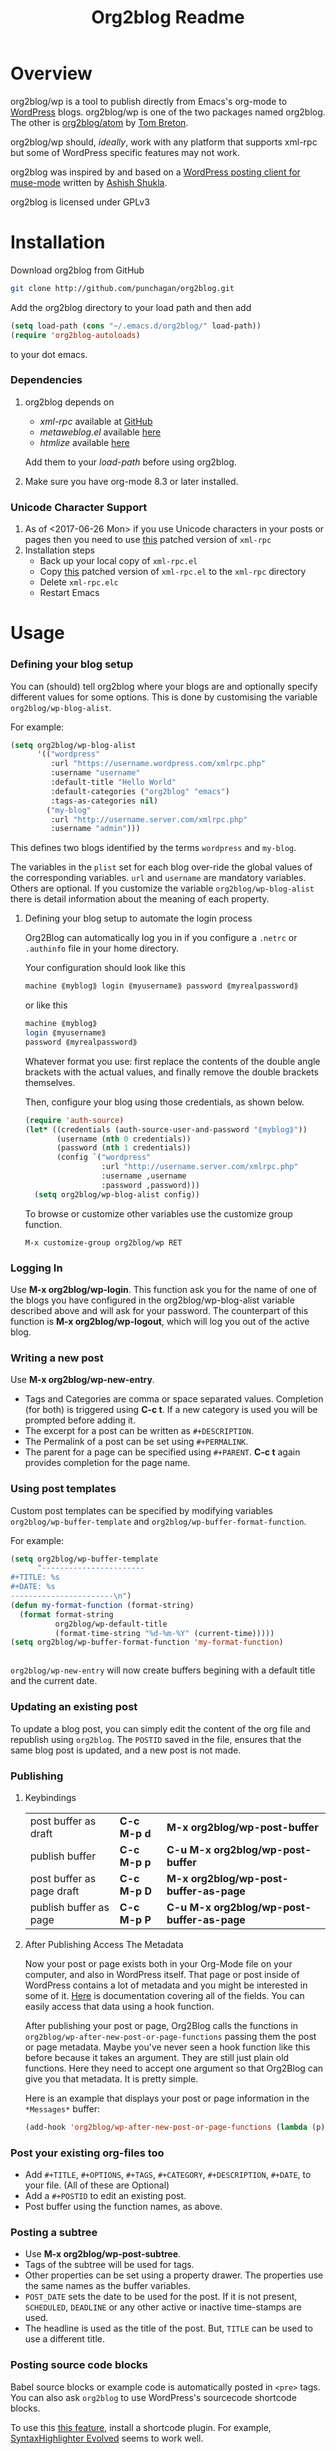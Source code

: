 #+TITLE: Org2blog Readme
#+Options: num:nil
#+STARTUP: odd
#+Style: <style> h1,h2,h3 {font-family: arial, helvetica, sans-serif} </style>

[[https://gitter.im/punchagan/org2blog?utm_source=badge&utm_medium=badge&utm_campaign=pr-badge&utm_content=badge][https://badges.gitter.im/Join%20Chat.svg]] [[https://travis-ci.org/punchagan/org2blog][https://travis-ci.org/punchagan/org2blog.svg]]

* Overview

  org2blog/wp is a tool to publish directly from Emacs's org-mode to
  [[http://wordpress.org/][WordPress]] blogs.  org2blog/wp is one of the two packages named
  org2blog.  The other is [[http://repo.or.cz/r/org2blog.git/][org2blog/atom]] by [[http://tehom-blog.blogspot.com/][Tom Breton]].

  org2blog/wp should, /ideally/, work with any platform that supports
  xml-rpc but some of WordPress specific features may not work.

  org2blog was inspired by and based on a [[http://paste.lisp.org/display/69993][WordPress posting client for
  muse-mode]] written by [[http://www.emacswiki.org/emacs/AshishShukla][Ashish Shukla]].

  org2blog is licensed under GPLv3

* Installation

  Download org2blog from GitHub

  #+begin_src sh
git clone http://github.com/punchagan/org2blog.git
  #+end_src

  Add the org2blog directory to your load path and then add

  #+begin_src emacs-lisp
(setq load-path (cons "~/.emacs.d/org2blog/" load-path))
(require 'org2blog-autoloads)
  #+end_src

  to your dot emacs.

*** Dependencies

    1. org2blog depends on
       - /xml-rpc/ available at [[https://github.com/hexmode/xml-rpc-el][GitHub]]
       - /metaweblog.el/ available [[https://github.com/punchagan/metaweblog][here]]
       - /htmlize/ available [[https://github.com/hniksic/emacs-htmlize][here]]

       Add them to your /load-path/ before using org2blog.

    2. Make sure you have org-mode 8.3 or later installed.

*** Unicode Character Support

    1. As of <2017-06-26 Mon> if you use Unicode characters in your posts or
       pages then you need to use [[https://github.com/grettke/xml-rpc-el/blob/master/xml-rpc.el][this]] patched version of ~xml-rpc~
    2. Installation steps
       - Back up your local copy of ~xml-rpc.el~
       - Copy [[https://raw.githubusercontent.com/grettke/xml-rpc-el/master/xml-rpc.el][this]] patched version of ~xml-rpc.el~ to the =xml-rpc= directory
       - Delete =xml-rpc.elc=
       - Restart Emacs

* Usage

*** Defining your blog setup

    You can (should) tell org2blog where your blogs are and optionally
    specify different values for some options. This is done by
    customising the variable =org2blog/wp-blog-alist=.

    For example:

    #+BEGIN_SRC emacs-lisp
(setq org2blog/wp-blog-alist
      '(("wordpress"
         :url "https://username.wordpress.com/xmlrpc.php"
         :username "username"
         :default-title "Hello World"
         :default-categories ("org2blog" "emacs")
         :tags-as-categories nil)
        ("my-blog"
         :url "http://username.server.com/xmlrpc.php"
         :username "admin")))
    #+END_SRC

    This defines two blogs identified by the terms =wordpress= and
    =my-blog=.

    The variables in the =plist= set for each blog over-ride the
    global values of the corresponding variables. =url= and =username=
    are mandatory variables. Others are optional. If you customize the
    variable =org2blog/wp-blog-alist= there is detail information about the
    meaning of each property.

***** Defining your blog setup to automate the login process

    Org2Blog can automatically log you in if you configure a =.netrc= or
    =.authinfo= file in your home directory.

    Your configuration should look like this

    #+begin_src sh
machine ⟪myblog⟫ login ⟪myusername⟫ password ⟪myrealpassword⟫
    #+end_src

    or like this

    #+begin_src sh
machine ⟪myblog⟫
login ⟪myusername⟫
password ⟪myrealpassword⟫
    #+end_src

    Whatever format you use: first replace the contents of the double angle brackets
    with the actual values, and finally remove the double brackets themselves.

    Then, configure your blog using those credentials, as shown below.

    #+BEGIN_SRC emacs-lisp
(require 'auth-source)
(let* ((credentials (auth-source-user-and-password "⟪myblog⟫"))
       (username (nth 0 credentials))
       (password (nth 1 credentials))
       (config `("wordpress"
                 :url "http://username.server.com/xmlrpc.php"
                 :username ,username
                 :password ,password)))
  (setq org2blog/wp-blog-alist config))
    #+END_SRC

    To browse or customize other variables use the customize group
    function.

    ~M-x customize-group org2blog/wp RET~

*** Logging In

    Use *M-x org2blog/wp-login*.  This function ask you for the name of one
    of the blogs you have configured in the org2blog/wp-blog-alist
    variable described above and will ask for your password. The
    counterpart of this function is *M-x org2blog/wp-logout*, which will
    log you out of the active blog.

*** Writing a new post

    Use *M-x org2blog/wp-new-entry*.
     - Tags and Categories are comma or space separated values.
       Completion (for both) is triggered using *C-c t*.  If a new
       category is used you will be prompted before adding it.
     - The excerpt for a post can be written as =#+DESCRIPTION=.
     - The Permalink of a post can be set using =#+PERMALINK=.
     - The parent for a page can be specified using =#+PARENT=.  *C-c
       t* again provides completion for the page name.

*** Using post templates

    Custom post templates can be specified by modifying variables
    =org2blog/wp-buffer-template= and =org2blog/wp-buffer-format-function=.

    For example:

    #+BEGIN_SRC emacs-lisp
      (setq org2blog/wp-buffer-template
            "-----------------------
      ,#+TITLE: %s
      ,#+DATE: %s
      -----------------------\n")
      (defun my-format-function (format-string)
        (format format-string
                org2blog/wp-default-title
                (format-time-string "%d-%m-%Y" (current-time)))))
      (setq org2blog/wp-buffer-format-function 'my-format-function)


    #+END_SRC

    =org2blog/wp-new-entry= will now create buffers begining with a default
    title and the current date.

*** Updating an existing post

    To update a blog post, you can simply edit the content of the org
    file and republish using ~org2blog~.  The =POSTID= saved in the
    file, ensures that the same blog post is updated, and a new post
    is not made.

*** Publishing

***** Keybindings

    | post buffer as draft      | *C-c M-p d* | *M-x     org2blog/wp-post-buffer*         |
    | publish buffer            | *C-c M-p p* | *C-u M-x org2blog/wp-post-buffer*         |
    | post buffer as page draft | *C-c M-p D* | *M-x     org2blog/wp-post-buffer-as-page* |
    | publish buffer as page    | *C-c M-p P* | *C-u M-x org2blog/wp-post-buffer-as-page* |

***** After Publishing Access The Metadata

Now your post or page exists both in your Org-Mode file on your computer, and
also in WordPress itself. That page or post inside of WordPress contains a lot
of metadata and you might be interested in some of it. [[https://codex.wordpress.org/XML-RPC_MetaWeblog_API][Here]] is documentation
covering all of the fields. You can easily access that data using a hook function.

After publishing your post or page, Org2Blog calls the functions in
~org2blog/wp-after-new-post-or-page-functions~ passing them the post or page
metadata. Maybe you've never seen a hook function like this before because it
takes an argument. They are still just plain old functions. Here they need to
accept one argument so that Org2Blog can give you that metadata. It is pretty
simple.

Here is an example that displays your post or page information in the
=*Messages*= buffer:

#+BEGIN_SRC emacs-lisp
(add-hook 'org2blog/wp-after-new-post-or-page-functions (lambda (p) (pp p)))
#+END_SRC

*** Post your existing org-files too

    - Add =#+TITLE=, =#+OPTIONS=, =#+TAGS=, =#+CATEGORY=,
          =#+DESCRIPTION=, =#+DATE=, to your file.  (All of these are
      Optional)
    - Add a =#+POSTID= to edit an existing post.
    - Post buffer using the function names, as above.

*** Posting a subtree

    - Use *M-x   org2blog/wp-post-subtree*.
    - Tags of the subtree will be used for tags.
    - Other properties can be set using a property drawer.  The
      properties use the same names as the buffer variables.
    - =POST_DATE= sets the date to be used for the post. If it is not
      present, =SCHEDULED=, =DEADLINE= or any other active or inactive
      time-stamps are used.
    - The headline is used as the title of the post. But, =TITLE= can
      be used to use a different title.

*** Posting source code blocks

    Babel source blocks or example code is automatically posted in
    =<pre>= tags.  You can also ask =org2blog= to use WordPress's
    sourcecode shortcode blocks.

    To use this [[https://en.support.wordpress.com/code/posting-source-code/][this feature]], install a shortcode plugin. For example,
    [[https://wordpress.org/plugins/syntaxhighlighter/][SyntaxHighlighter Evolved]] seems to work well.

    To use this, you need to set the variable
    =org2blog/wp-use-sourcecode-shortcode= to ~t~. WordPress's sourcecode
    shortcode blocks can be given various [[http://en.support.wordpress.com/code/posting-source-code/#configuration-parameters][configuration parameters]]. These can
    be passed to the exported sourcecode shortcode blocks via an =#+ATTR_WP=
    line immediately preceding the =#+BEGIN_SRC= line, e.g.

    #+begin_src org
,#+ATTR_WP: :syntaxhl light=true
    #+end_src

*** Delete an entry or a page

    - If you are in the buffer of the entry/page, with =#+POSTID=
      present on the page, use:

      *M-x org2blog/wp-delete-entry* or *M-x  org2blog/wp-delete-page*

    - If you want to delete a particular post (whose post-id is known)
      from any buffer, use

      *C-u post-id M-x org2blog/wp-delete-entry*.

    Similarly, for a page.

*** org2blog mode key-bindings and auto loading

***** Key-Bindings

    - ~org2blog/wp-mode~ defines the following key-bindings
      | *C-c p* | publish buffer                   |
      | *C-c d* | post as draft                    |
      | *C-c t* | complete tag or parent page name |

***** Auto Loading org2blog Mode

    - Add ~org2blog/wp-org-mode-hook-fn~ to ~org-mode-hook~
    - So that ~org2blog/wp-mode~ is automatically enabled when ~#+ORG2BLOG:~ is
      present
    - Add code like this somewhere after you load Org-Mode and org2blog
      #+BEGIN_SRC emacs-lisp :results output silent
(add-hook 'org-mode-hook #'org2blog/wp-org-mode-hook-fn)
      #+END_SRC
    - Add ~#+ORG2BLOG:~ to your file
      - When you create a new entry it is automatically created

*** Uploading Images or Files

    Only in-line images and linked images (or files) with file:// URLs are
    supported. They will be uploaded to the media library and the links will
    be updated. Information about uploaded files is added as a comment to the
    post itself.

    Captions and attributes as [[http://orgmode.org/manual/Images-in-HTML-export.html][defined]] in org-mode will be preserved,
    but these attributes are not saved with the image to the library
    itself.

*** "Dashboard" of all posts

    ~org2blog~ makes it easy to manage your blog-posts by actually
    keeping track of all the posts you make from it, in a simple
    org-table.  By default it is saved in a file ~.org2blog.org~ in
    the ~org-directory~.  This is meant to be a dashboard of sorts,
    and is an optional feature that can be turned off.

*** MathJax Support

"[[http://docs.mathjax.org/en/latest/mathjax.html][MathJax]] is an open-source JavaScript display engine for LaTeX, MathML, and
AsciiMath notation that works in all modern browsers."

- Whether you use MathJax with a WordPress plugin, manual inclusion, or any
  other means you need to be aware of MathJax's [[http://docs.mathjax.org/en/latest/start.html#using-a-content-delivery-network-cdn][CDN]] options
  - If you want predictibility then reference a specific release number. For
    example, this configuration uses 2.7.1
- Disable translation to =wp-latex= syntax
  - ~(setq org2blog/wp-use-wp-latex nil)~
- Setup the [[https://wordpress.org/plugins/mathjax-latex/][MathJax-LaTeX]] plugin
  - Install it
  - Configure it
    - Force Load: TRUE
    - Default [latex] syntax attribute: Inline
    - Use wp-latex syntax? TRUE
    - Use MathJax CDN Service? FALSE
    - Custom MathJax location? =https://cdnjs.cloudflare.com/ajax/libs/mathjax/2.7.1/MathJax.js=
    - MathJax Configuration: default
- Test it out using these ([[https://math.meta.stackexchange.com/questions/5020/mathjax-basic-tutorial-and-quick-reference][and more]]) examples
  #+BEGIN_SRC org
- The word LaTeX
  - $\LaTeX$
- Inline
  - $\sum_{i=0}^n i^2 = \frac{(n^2+n)(2n+1)}{6}$
- Equation
  - $$\sum_{i=0}^n i^2 = \frac{(n^2+n)(2n+1)}{6}$$
  #+END_SRC
- Test it locally using HTML export settings
  #+BEGIN_EXAMPLE
,#+HTML_HEAD: <script type="text/javascript"
,#+HTML_HEAD:   src="http://cdn.mathjax.org/mathjax/latest/MathJax.js">
,#+HTML_HEAD: </script>
  #+END_EXAMPLE

* Miscellaneous

  1. You may want to look at the [[http://orgmode.org/manual/Export-options.html#Export-options][Export options]] and [[http://orgmode.org/manual/HTML-export.html#HTML-export][HTML export]]
     sections of the org-manual.

  2. If you wish to post to blogger from org-mode, look at -

     1. [[http://repo.or.cz/r/org2blog.git/][org2blog/atom]], a g-client extension by [[http://tehom-blog.blogspot.com/][Tom Breton]]

     2. [[http://github.com/rileyrg/org-googlecl][org-googlecl]] by Richard Riley -- uses [[http://code.google.com/p/googlecl/][googlecl]]

  3. Please go through the README and the FAQ, before writing to me.
     Also, looking at =M-x customize-group org2blog-wp= might help.

  4. If you have an issue/bug/feature request, use the issue tracker
     on git or drop a mail to punchagan+org2blog[at]gmail[dot]com.
     I'd also appreciate patches/suggestions to improve the
     documentation.  Feel free to drop in with general comments, too.
     I'd love to hear from you!  NOTE: If you are using the package
     from ELPA, please try using the latest =git= version
     before filing a bug report.

  5. Feel free to add your site to the list of sites using org2blog,
     on the [[https://github.com/punchagan/org2blog/wiki/Blogs-using-org2blog][wiki]] at github.

* FAQ

  - How many blogs can I configure with org2blog?

    You can configure and use any number of blogs with org2blog/wp.
    Use the ~org2blog/wp-blog-alist~ variable to configure each blog.
    Look at the [[Defining your blog setup]] section, in the README.  But,
    note that you can be logged in, to just one blog at a time.

  - How do I change the default title of a new post?

    #+begin_src emacs-lisp
(setq org2blog/wp-default-title "My New Title")
    #+end_src

  - How do I change the default title for one blog alone?

    Set the relevant (~:default-title~) variable in the
    ~org2blog/wp-blog-alist~ variable.

  - I do not use tags. I wish to use them as categories. How?

    Setting the ~org2blog/wp-use-tags-as-categories~ variable will do
    that for all the blogs.

    #+begin_src emacs-lisp
(setq org2blog/wp-use-tags-as-categories t)
    #+end_src

    Instead, you can set the corresponding variable for each blog that
    you are using.

  - Can I configure org2blog to confirm before publishing a post?

    #+begin_src emacs-lisp
(setq org2blog/wp-confirm-post t)
    #+end_src

  - I wish to customize the default template of a new post. How do I
    do it?

    Customize the variable =org2blog/wp-buffer-template=.

  - New-lines are not handled properly. Why?

    By default, new lines are stripped off from the org buffer.  To
    retain new-lines, unset the =org2blog/wp-keep-new-lines=
    variable.

  - Why aren't my SRC blocks not enclosed in =[sourcecode]
    [/sourcecode]=  block?

    Set the =org2blog/wp-use-sourcecode-shortcode= variable to turn on
    this behaviour.  You may also set it at a per-blog level, if you
    choose.

  - Is wordpress the only CMS/Blog-engine that org2blog/wp supports?

    Any blog engine using the metaweblog API should work,
    theoretically.  But, it is not tested with other blog engines.

    One happy user reports that org2blog [[https://github.com/punchagan/org2blog/issues/issue/37][also works]] with the [[http://dotclear.org/][Dotclear]]
    weblog engine.

  - Is there a way to import from WordPress or other blogs into the
    org2blog post format?

    I've a simple [[https://github.com/punchagan/org2blog-importers/blob/master/wp_to_org2blog.py][python script]] that uses ~pandoc~ to convert from
    WordPress export xml to org2blog posts.  It could easily be
    tweaked to write importers for other kinds of blogs.

  - How do I split a post into an introductory paragraph and a full
    view.

    Just put in

    #+begin_src org
,#+HTML: <!--more-->
    #+end_src

    at the location where you wish to split the post.
